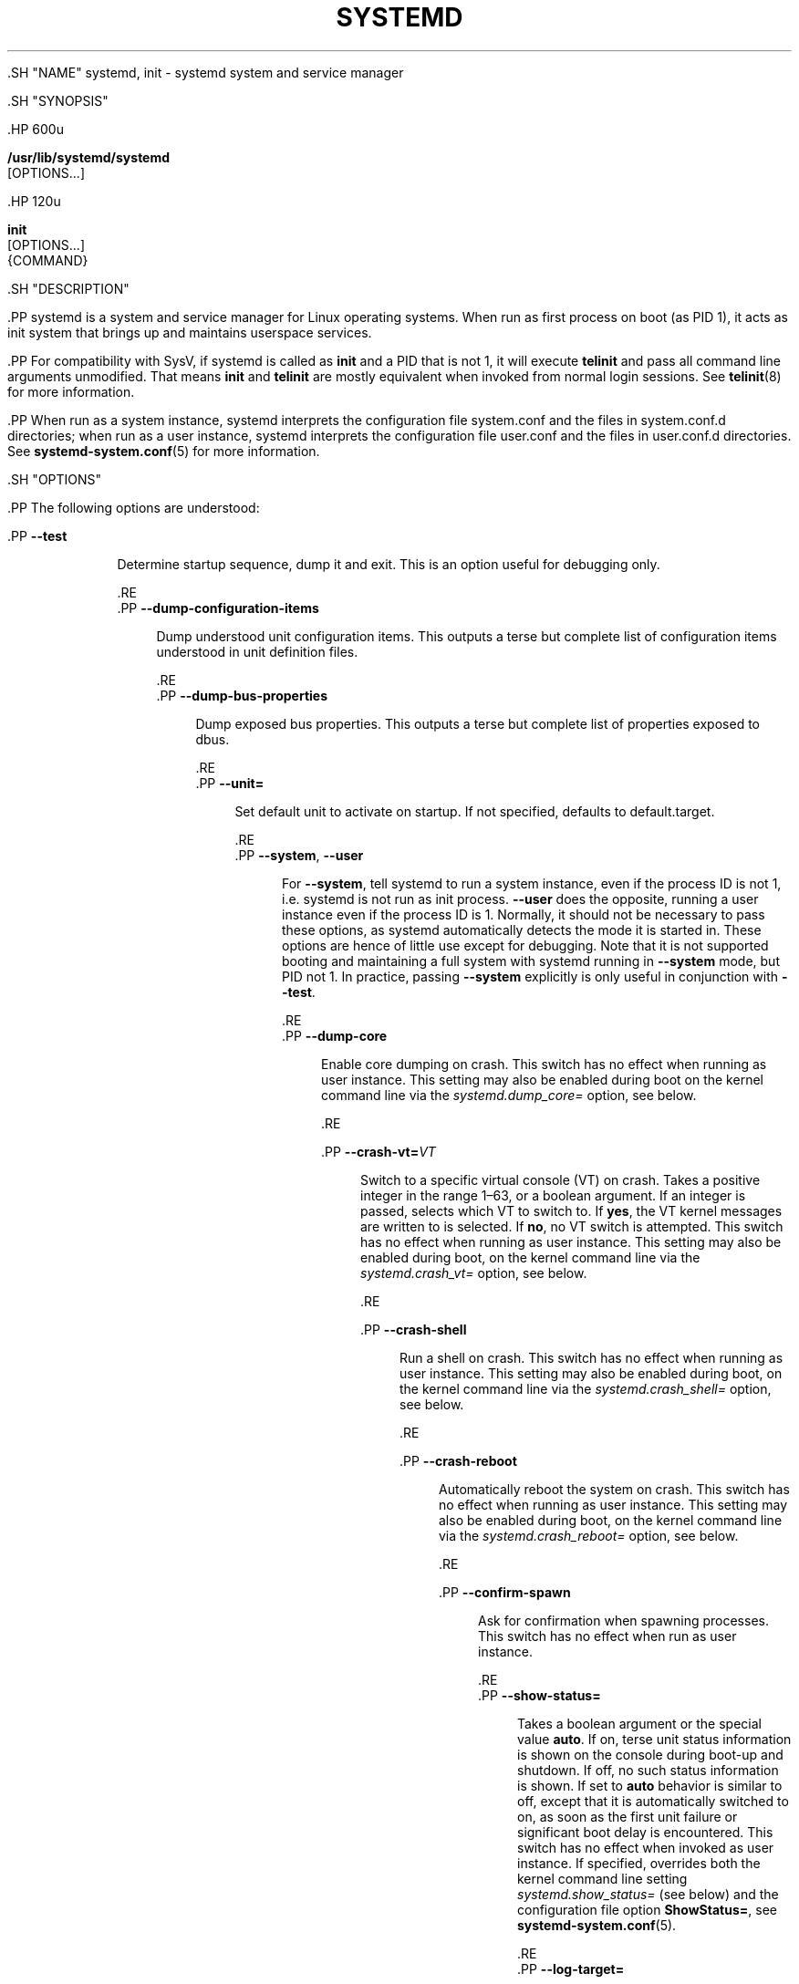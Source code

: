'\" t
.TH "SYSTEMD" "1" "" "systemd 239" "systemd"
.\" -----------------------------------------------------------------
.\" * Define some portability stuff
.\" -----------------------------------------------------------------
.\" ~~~~~~~~~~~~~~~~~~~~~~~~~~~~~~~~~~~~~~~~~~~~~~~~~~~~~~~~~~~~~~~~~
.\" http://bugs.debian.org/507673
.\" http://lists.gnu.org/archive/html/groff/2009-02/msg00013.html
.\" ~~~~~~~~~~~~~~~~~~~~~~~~~~~~~~~~~~~~~~~~~~~~~~~~~~~~~~~~~~~~~~~~~
.ie \n(.g .ds Aq \(aq
.el       .ds Aq '
.\" -----------------------------------------------------------------
.\" * set default formatting
.\" -----------------------------------------------------------------
.\" disable hyphenation
.nh
.\" disable justification (adjust text to left margin only)
.ad l
.\" -----------------------------------------------------------------
.\" * MAIN CONTENT STARTS HERE *
.\" -----------------------------------------------------------------


  

  

  .SH "NAME"
systemd, init \- systemd system and service manager


  .SH "SYNOPSIS"

    .HP \w'\fB/usr/lib/systemd/systemd\fR\ 'u

      \fB/usr/lib/systemd/systemd\fR
       [OPTIONS...]
    

    .HP \w'\fBinit\fR\ 'u

      \fBinit\fR
       [OPTIONS...]
       {COMMAND}
    

  

  .SH "DESCRIPTION"

    

    .PP
systemd is a system and service manager for Linux operating systems\&. When run as first process on boot (as PID 1), it acts as init system that brings up and maintains userspace services\&.


    .PP
For compatibility with SysV, if systemd is called as
\fBinit\fR
and a PID that is not 1, it will execute
\fBtelinit\fR
and pass all command line arguments unmodified\&. That means
\fBinit\fR
and
\fBtelinit\fR
are mostly equivalent when invoked from normal login sessions\&. See
\fBtelinit\fR(8)
for more information\&.


    .PP
When run as a system instance, systemd interprets the configuration file
system\&.conf
and the files in
system\&.conf\&.d
directories; when run as a user instance, systemd interprets the configuration file
user\&.conf
and the files in
user\&.conf\&.d
directories\&. See
\fBsystemd-system.conf\fR(5)
for more information\&.

  

  .SH "OPTIONS"

    

    .PP
The following options are understood:


    

      .PP
\fB\-\-test\fR
.RS 4

        

        Determine startup sequence, dump it and exit\&. This is an option useful for debugging only\&.

      .RE
      .PP
\fB\-\-dump\-configuration\-items\fR
.RS 4

        

        Dump understood unit configuration items\&. This outputs a terse but complete list of configuration items understood in unit definition files\&.

      .RE
      .PP
\fB\-\-dump\-bus\-properties\fR
.RS 4

        

        Dump exposed bus properties\&. This outputs a terse but complete list of properties exposed to dbus\&.

      .RE
      .PP
\fB\-\-unit=\fR
.RS 4

        

        Set default unit to activate on startup\&. If not specified, defaults to
default\&.target\&.

      .RE
      .PP
\fB\-\-system\fR, \fB\-\-user\fR
.RS 4

        
        

        For
\fB\-\-system\fR, tell systemd to run a system instance, even if the process ID is not 1, i\&.e\&. systemd is not run as init process\&.
\fB\-\-user\fR
does the opposite, running a user instance even if the process ID is 1\&. Normally, it should not be necessary to pass these options, as systemd automatically detects the mode it is started in\&. These options are hence of little use except for debugging\&. Note that it is not supported booting and maintaining a full system with systemd running in
\fB\-\-system\fR
mode, but PID not 1\&. In practice, passing
\fB\-\-system\fR
explicitly is only useful in conjunction with
\fB\-\-test\fR\&.

      .RE
      .PP
\fB\-\-dump\-core\fR
.RS 4

        

        Enable core dumping on crash\&. This switch has no effect when running as user instance\&. This setting may also be enabled during boot on the kernel command line via the
\fIsystemd\&.dump_core=\fR
option, see below\&.

      .RE

      .PP
\fB\-\-crash\-vt=\fR\fIVT\fR
.RS 4

        

        Switch to a specific virtual console (VT) on crash\&. Takes a positive integer in the range 1\(en63, or a boolean argument\&. If an integer is passed, selects which VT to switch to\&. If
\fByes\fR, the VT kernel messages are written to is selected\&. If
\fBno\fR, no VT switch is attempted\&. This switch has no effect when running as user instance\&. This setting may also be enabled during boot, on the kernel command line via the
\fIsystemd\&.crash_vt=\fR
option, see
below\&.

      .RE

      .PP
\fB\-\-crash\-shell\fR
.RS 4

        

        Run a shell on crash\&. This switch has no effect when running as user instance\&. This setting may also be enabled during boot, on the kernel command line via the
\fIsystemd\&.crash_shell=\fR
option, see below\&.

      .RE

      .PP
\fB\-\-crash\-reboot\fR
.RS 4

        

        Automatically reboot the system on crash\&. This switch has no effect when running as user instance\&. This setting may also be enabled during boot, on the kernel command line via the
\fIsystemd\&.crash_reboot=\fR
option, see below\&.

      .RE

      .PP
\fB\-\-confirm\-spawn\fR
.RS 4

        

        Ask for confirmation when spawning processes\&. This switch has no effect when run as user instance\&.

      .RE
      .PP
\fB\-\-show\-status=\fR
.RS 4

        

        Takes a boolean argument or the special value
\fBauto\fR\&. If on, terse unit status information is shown on the console during boot\-up and shutdown\&. If off, no such status information is shown\&. If set to
\fBauto\fR
behavior is similar to off, except that it is automatically switched to on, as soon as the first unit failure or significant boot delay is encountered\&. This switch has no effect when invoked as user instance\&. If specified, overrides both the kernel command line setting
\fIsystemd\&.show_status=\fR
(see below) and the configuration file option
\fBShowStatus=\fR, see
\fBsystemd-system.conf\fR(5)\&.

      .RE
      .PP
\fB\-\-log\-target=\fR
.RS 4

        

        Set log target\&. Argument must be one of
\fBconsole\fR,
\fBjournal\fR,
\fBkmsg\fR,
\fBjournal\-or\-kmsg\fR,
\fBnull\fR\&.

      .RE
      .PP
\fB\-\-log\-level=\fR
.RS 4

        

        Set log level\&. As argument this accepts a numerical log level or the well\-known
\fBsyslog\fR(3)
symbolic names (lowercase):
\fBemerg\fR,
\fBalert\fR,
\fBcrit\fR,
\fBerr\fR,
\fBwarning\fR,
\fBnotice\fR,
\fBinfo\fR,
\fBdebug\fR\&.

      .RE
      .PP
\fB\-\-log\-color=\fR
.RS 4

        

        Highlight important log messages\&. Argument is a boolean value\&. If the argument is omitted, it defaults to
\fBtrue\fR\&.

      .RE
      .PP
\fB\-\-log\-location=\fR
.RS 4

        

        Include code location in log messages\&. This is mostly relevant for debugging purposes\&. Argument is a boolean value\&. If the argument is omitted it defaults to
\fBtrue\fR\&.

      .RE
      .PP
\fB\-\-default\-standard\-output=\fR, \fB\-\-default\-standard\-error=\fR
.RS 4

        
        

        Sets the default output or error output for all services and sockets, respectively\&. That is, controls the default for
\fBStandardOutput=\fR
and
\fBStandardError=\fR
(see
\fBsystemd.exec\fR(5)
for details)\&. Takes one of
\fBinherit\fR,
\fBnull\fR,
\fBtty\fR,
\fBjournal\fR,
\fBjournal+console\fR,
\fBsyslog\fR,
\fBsyslog+console\fR,
\fBkmsg\fR,
\fBkmsg+console\fR\&. If the argument is omitted
\fB\-\-default\-standard\-output=\fR
defaults to
\fBjournal\fR
and
\fB\-\-default\-standard\-error=\fR
to
\fBinherit\fR\&.

      .RE

      .PP
\fB\-\-machine\-id=\fR
.RS 4

        

        Override the machine\-id set on the hard drive, useful for network booting or for containers\&. May not be set to all zeros\&.

      .RE

      .PP
\fB\-\-service\-watchdogs=\fR
.RS 4

        

        Globally enable/disable all service watchdog timeouts and emergency actions\&. This setting may also be specified during boot, on the kernel command line via the
\fIsystemd\&.service_watchdogs=\fR
option, see below\&. Defaults to enabled\&.

      .RE

      .PP
\fB\-h\fR, \fB\-\-help\fR
.RS 4

    
    

    
      Print a short help text and exit\&.

  .RE
      .PP
\fB\-\-version\fR
.RS 4

    

    
      Print a short version string and exit\&.

    
  .RE
    
  

  .SH "CONCEPTS"

    

    .PP
systemd provides a dependency system between various entities called "units" of 11 different types\&. Units encapsulate various objects that are relevant for system boot\-up and maintenance\&. The majority of units are configured in unit configuration files, whose syntax and basic set of options is described in
\fBsystemd.unit\fR(5), however some are created automatically from other configuration, dynamically from system state or programmatically at runtime\&. Units may be "active" (meaning started, bound, plugged in, \&..., depending on the unit type, see below), or "inactive" (meaning stopped, unbound, unplugged, \&...), as well as in the process of being activated or deactivated, i\&.e\&. between the two states (these states are called "activating", "deactivating")\&. A special "failed" state is available as well, which is very similar to "inactive" and is entered when the service failed in some way (process returned error code on exit, or crashed, an operation timed out, or after too many restarts)\&. If this state is entered, the cause will be logged, for later reference\&. Note that the various unit types may have a number of additional substates, which are mapped to the five generalized unit states described here\&.


    .PP
The following unit types are available:


    
.sp
.RS 4
.ie n \{\
\h'-04' 1.\h'+01'\c
.\}
.el \{\
.sp -1
.IP "  1." 4.2
.\}
Service units, which start and control daemons and the processes they consist of\&. For details, see
\fBsystemd.service\fR(5)\&.
.RE
.sp
.RS 4
.ie n \{\
\h'-04' 2.\h'+01'\c
.\}
.el \{\
.sp -1
.IP "  2." 4.2
.\}
Socket units, which encapsulate local IPC or network sockets in the system, useful for socket\-based activation\&. For details about socket units, see
\fBsystemd.socket\fR(5), for details on socket\-based activation and other forms of activation, see
\fBdaemon\fR(7)\&.
.RE
.sp
.RS 4
.ie n \{\
\h'-04' 3.\h'+01'\c
.\}
.el \{\
.sp -1
.IP "  3." 4.2
.\}
Target units are useful to group units, or provide well\-known synchronization points during boot\-up, see
\fBsystemd.target\fR(5)\&.
.RE
.sp
.RS 4
.ie n \{\
\h'-04' 4.\h'+01'\c
.\}
.el \{\
.sp -1
.IP "  4." 4.2
.\}
Device units expose kernel devices in systemd and may be used to implement device\-based activation\&. For details, see
\fBsystemd.device\fR(5)\&.
.RE
.sp
.RS 4
.ie n \{\
\h'-04' 5.\h'+01'\c
.\}
.el \{\
.sp -1
.IP "  5." 4.2
.\}
Mount units control mount points in the file system, for details see
\fBsystemd.mount\fR(5)\&.
.RE
.sp
.RS 4
.ie n \{\
\h'-04' 6.\h'+01'\c
.\}
.el \{\
.sp -1
.IP "  6." 4.2
.\}
Automount units provide automount capabilities, for on\-demand mounting of file systems as well as parallelized boot\-up\&. See
\fBsystemd.automount\fR(5)\&.
.RE
.sp
.RS 4
.ie n \{\
\h'-04' 7.\h'+01'\c
.\}
.el \{\
.sp -1
.IP "  7." 4.2
.\}
Timer units are useful for triggering activation of other units based on timers\&. You may find details in
\fBsystemd.timer\fR(5)\&.
.RE
.sp
.RS 4
.ie n \{\
\h'-04' 8.\h'+01'\c
.\}
.el \{\
.sp -1
.IP "  8." 4.2
.\}
Swap units are very similar to mount units and encapsulate memory swap partitions or files of the operating system\&. They are described in
\fBsystemd.swap\fR(5)\&.
.RE
.sp
.RS 4
.ie n \{\
\h'-04' 9.\h'+01'\c
.\}
.el \{\
.sp -1
.IP "  9." 4.2
.\}
Path units may be used to activate other services when file system objects change or are modified\&. See
\fBsystemd.path\fR(5)\&.
.RE
.sp
.RS 4
.ie n \{\
\h'-04'10.\h'+01'\c
.\}
.el \{\
.sp -1
.IP "10." 4.2
.\}
Slice units may be used to group units which manage system processes (such as service and scope units) in a hierarchical tree for resource management purposes\&. See
\fBsystemd.slice\fR(5)\&.
.RE
.sp
.RS 4
.ie n \{\
\h'-04'11.\h'+01'\c
.\}
.el \{\
.sp -1
.IP "11." 4.2
.\}
Scope units are similar to service units, but manage foreign processes instead of starting them as well\&. See
\fBsystemd.scope\fR(5)\&.
.RE


    .PP
Units are named as their configuration files\&. Some units have special semantics\&. A detailed list is available in
\fBsystemd.special\fR(7)\&.


    .PP
systemd knows various kinds of dependencies, including positive and negative requirement dependencies (i\&.e\&.
\fIRequires=\fR
and
\fIConflicts=\fR) as well as ordering dependencies (\fIAfter=\fR
and
\fIBefore=\fR)\&. NB: ordering and requirement dependencies are orthogonal\&. If only a requirement dependency exists between two units (e\&.g\&.
foo\&.service
requires
bar\&.service), but no ordering dependency (e\&.g\&.
foo\&.service
after
bar\&.service) and both are requested to start, they will be started in parallel\&. It is a common pattern that both requirement and ordering dependencies are placed between two units\&. Also note that the majority of dependencies are implicitly created and maintained by systemd\&. In most cases, it should be unnecessary to declare additional dependencies manually, however it is possible to do this\&.


    .PP
Application programs and units (via dependencies) may request state changes of units\&. In systemd, these requests are encapsulated as \*(Aqjobs\*(Aq and maintained in a job queue\&. Jobs may succeed or can fail, their execution is ordered based on the ordering dependencies of the units they have been scheduled for\&.


    .PP
On boot systemd activates the target unit
default\&.target
whose job is to activate on\-boot services and other on\-boot units by pulling them in via dependencies\&. Usually, the unit name is just an alias (symlink) for either
graphical\&.target
(for fully\-featured boots into the UI) or
multi\-user\&.target
(for limited console\-only boots for use in embedded or server environments, or similar; a subset of graphical\&.target)\&. However, it is at the discretion of the administrator to configure it as an alias to any other target unit\&. See
\fBsystemd.special\fR(7)
for details about these target units\&.


    .PP
Processes systemd spawns are placed in individual Linux control groups named after the unit which they belong to in the private systemd hierarchy\&. (see
\m[blue]\fBcgroups\&.txt\fR\m[]\&\s-2\u[1]\d\s+2
for more information about control groups, or short "cgroups")\&. systemd uses this to effectively keep track of processes\&. Control group information is maintained in the kernel, and is accessible via the file system hierarchy (beneath
/sys/fs/cgroup/systemd/), or in tools such as
\fBsystemd-cgls\fR(1)
or
\fBps\fR(1)
(\fBps xawf \-eo pid,user,cgroup,args\fR
is particularly useful to list all processes and the systemd units they belong to\&.)\&.


    .PP
systemd is compatible with the SysV init system to a large degree: SysV init scripts are supported and simply read as an alternative (though limited) configuration file format\&. The SysV
/dev/initctl
interface is provided, and compatibility implementations of the various SysV client tools are available\&. In addition to that, various established Unix functionality such as
/etc/fstab
or the
utmp
database are supported\&.


    .PP
systemd has a minimal transaction system: if a unit is requested to start up or shut down it will add it and all its dependencies to a temporary transaction\&. Then, it will verify if the transaction is consistent (i\&.e\&. whether the ordering of all units is cycle\-free)\&. If it is not, systemd will try to fix it up, and removes non\-essential jobs from the transaction that might remove the loop\&. Also, systemd tries to suppress non\-essential jobs in the transaction that would stop a running service\&. Finally it is checked whether the jobs of the transaction contradict jobs that have already been queued, and optionally the transaction is aborted then\&. If all worked out and the transaction is consistent and minimized in its impact it is merged with all already outstanding jobs and added to the run queue\&. Effectively this means that before executing a requested operation, systemd will verify that it makes sense, fixing it if possible, and only failing if it really cannot work\&.


    .PP
systemd contains native implementations of various tasks that need to be executed as part of the boot process\&. For example, it sets the hostname or configures the loopback network device\&. It also sets up and mounts various API file systems, such as
/sys
or
/proc\&.


    .PP
For more information about the concepts and ideas behind systemd, please refer to the
\m[blue]\fBOriginal Design Document\fR\m[]\&\s-2\u[2]\d\s+2\&.


    .PP
Note that some but not all interfaces provided by systemd are covered by the
\m[blue]\fBInterface Stability Promise\fR\m[]\&\s-2\u[3]\d\s+2\&.


    .PP
Units may be generated dynamically at boot and system manager reload time, for example based on other configuration files or parameters passed on the kernel command line\&. For details, see
\fBsystemd.generator\fR(7)\&.


    .PP
Systems which invoke systemd in a container or initrd environment should implement the
\m[blue]\fBContainer Interface\fR\m[]\&\s-2\u[4]\d\s+2
or
\m[blue]\fBinitrd Interface\fR\m[]\&\s-2\u[5]\d\s+2
specifications, respectively\&.

  

  .SH "DIRECTORIES"

    

    

      .PP
System unit directories
.RS 4

        

        The systemd system manager reads unit configuration from various directories\&. Packages that want to install unit files shall place them in the directory returned by
\fBpkg\-config systemd \-\-variable=systemdsystemunitdir\fR\&. Other directories checked are
/usr/local/lib/systemd/system
and
/usr/lib/systemd/system\&. User configuration always takes precedence\&.
\fBpkg\-config systemd \-\-variable=systemdsystemconfdir\fR
returns the path of the system configuration directory\&. Packages should alter the content of these directories only with the
\fBenable\fR
and
\fBdisable\fR
commands of the
\fBsystemctl\fR(1)
tool\&. Full list of directories is provided in
\fBsystemd.unit\fR(5)\&.

      .RE
    

    

      .PP
User unit directories
.RS 4

        

        Similar rules apply for the user unit directories\&. However, here the
\m[blue]\fBXDG Base Directory specification\fR\m[]\&\s-2\u[6]\d\s+2
is followed to find units\&. Applications should place their unit files in the directory returned by
\fBpkg\-config systemd \-\-variable=systemduserunitdir\fR\&. Global configuration is done in the directory reported by
\fBpkg\-config systemd \-\-variable=systemduserconfdir\fR\&. The
\fBenable\fR
and
\fBdisable\fR
commands of the
\fBsystemctl\fR(1)
tool can handle both global (i\&.e\&. for all users) and private (for one user) enabling/disabling of units\&. Full list of directories is provided in
\fBsystemd.unit\fR(5)\&.

      .RE
    

    

      .PP
SysV init scripts directory
.RS 4

        

        The location of the SysV init script directory varies between distributions\&. If systemd cannot find a native unit file for a requested service, it will look for a SysV init script of the same name (with the
\&.service
suffix removed)\&.

      .RE
    

    

      .PP
SysV runlevel link farm directory
.RS 4

        

        The location of the SysV runlevel link farm directory varies between distributions\&. systemd will take the link farm into account when figuring out whether a service shall be enabled\&. Note that a service unit with a native unit configuration file cannot be started by activating it in the SysV runlevel link farm\&.

      .RE
    
  

  .SH "SIGNALS"

    

    

      .PP
\fBSIGTERM\fR
.RS 4

        

        Upon receiving this signal the systemd system manager serializes its state, reexecutes itself and deserializes the saved state again\&. This is mostly equivalent to
\fBsystemctl daemon\-reexec\fR\&.
.sp


        systemd user managers will start the
exit\&.target
unit when this signal is received\&. This is mostly equivalent to
\fBsystemctl \-\-user start exit\&.target \-\-job\-mode=replace\-irreversible\fR\&.

      .RE

      .PP
\fBSIGINT\fR
.RS 4

        

        Upon receiving this signal the systemd system manager will start the
ctrl\-alt\-del\&.target
unit\&. This is mostly equivalent to
\fBsystemctl start ctrl\-alt\-del\&.target \-\-job\-mode=replace\-irreversible\fR\&. If this signal is received more than 7 times per 2s, an immediate reboot is triggered\&. Note that pressing Ctrl\-Alt\-Del on the console will trigger this signal\&. Hence, if a reboot is hanging, pressing Ctrl\-Alt\-Del more than 7 times in 2s is a relatively safe way to trigger an immediate reboot\&.
.sp


        systemd user managers treat this signal the same way as
\fBSIGTERM\fR\&.

      .RE

      .PP
\fBSIGWINCH\fR
.RS 4

        

        When this signal is received the systemd system manager will start the
kbrequest\&.target
unit\&. This is mostly equivalent to
\fBsystemctl start kbrequest\&.target\fR\&.
.sp


        This signal is ignored by systemd user managers\&.

      .RE

      .PP
\fBSIGPWR\fR
.RS 4

        

        When this signal is received the systemd manager will start the
sigpwr\&.target
unit\&. This is mostly equivalent to
\fBsystemctl start sigpwr\&.target\fR\&.

      .RE

      .PP
\fBSIGUSR1\fR
.RS 4

        

        When this signal is received the systemd manager will try to reconnect to the D\-Bus bus\&.

      .RE

      .PP
\fBSIGUSR2\fR
.RS 4

        

        When this signal is received the systemd manager will log its complete state in human\-readable form\&. The data logged is the same as printed by
\fBsystemd\-analyze dump\fR\&.

      .RE

      .PP
\fBSIGHUP\fR
.RS 4

        

        Reloads the complete daemon configuration\&. This is mostly equivalent to
\fBsystemctl daemon\-reload\fR\&.

      .RE

      .PP
\fBSIGRTMIN+0\fR
.RS 4

        

        Enters default mode, starts the
default\&.target
unit\&. This is mostly equivalent to
\fBsystemctl isolate default\&.target\fR\&.

      .RE

      .PP
\fBSIGRTMIN+1\fR
.RS 4

        

        Enters rescue mode, starts the
rescue\&.target
unit\&. This is mostly equivalent to
\fBsystemctl isolate rescue\&.target\fR\&.

      .RE

      .PP
\fBSIGRTMIN+2\fR
.RS 4

        

        Enters emergency mode, starts the
emergency\&.service
unit\&. This is mostly equivalent to
\fBsystemctl isolate emergency\&.service\fR\&.

      .RE

      .PP
\fBSIGRTMIN+3\fR
.RS 4

        

        Halts the machine, starts the
halt\&.target
unit\&. This is mostly equivalent to
\fBsystemctl start halt\&.target \-\-job\-mode=replace\-irreversible\fR\&.

        
      .RE

      .PP
\fBSIGRTMIN+4\fR
.RS 4

        

        Powers off the machine, starts the
poweroff\&.target
unit\&. This is mostly equivalent to
\fBsystemctl start poweroff\&.target \-\-job\-mode=replace\-irreversible\fR\&.

        
      .RE

      .PP
\fBSIGRTMIN+5\fR
.RS 4

        

        Reboots the machine, starts the
reboot\&.target
unit\&. This is mostly equivalent to
\fBsystemctl start reboot\&.target \-\-job\-mode=replace\-irreversible\fR\&.

        
      .RE

      .PP
\fBSIGRTMIN+6\fR
.RS 4

        

        Reboots the machine via kexec, starts the
kexec\&.target
unit\&. This is mostly equivalent to
\fBsystemctl start kexec\&.target \-\-job\-mode=replace\-irreversible\fR\&.

        
      .RE

      .PP
\fBSIGRTMIN+13\fR
.RS 4

        

        Immediately halts the machine\&.

      .RE

      .PP
\fBSIGRTMIN+14\fR
.RS 4

        

        Immediately powers off the machine\&.

      .RE

      .PP
\fBSIGRTMIN+15\fR
.RS 4

        

        Immediately reboots the machine\&.

      .RE

      .PP
\fBSIGRTMIN+16\fR
.RS 4

        

        Immediately reboots the machine with kexec\&.

      .RE

      .PP
\fBSIGRTMIN+20\fR
.RS 4

        

        Enables display of status messages on the console, as controlled via
\fIsystemd\&.show_status=1\fR
on the kernel command line\&.

      .RE

      .PP
\fBSIGRTMIN+21\fR
.RS 4

        

        Disables display of status messages on the console, as controlled via
\fIsystemd\&.show_status=0\fR
on the kernel command line\&.

      .RE

      .PP
\fBSIGRTMIN+22\fR
.RS 4

        

        Sets the service manager\*(Aqs log level to
debug, in a fashion equivalent to
\fIsystemd\&.log_level=debug\fR
on the kernel command line\&.

      .RE

      .PP
\fBSIGRTMIN+23\fR
.RS 4

        

        Restores the log level to its configured value\&. The configured value is derived from \(en in order of priority \(en the value specified with
\fIsystemd\&.log\-level=\fR
on the kernel command line, or the value specified with
\fBLogLevel=\fR
in the configuration file, or the built\-in default of
info\&.

      .RE

      .PP
\fBSIGRTMIN+24\fR
.RS 4

        

        Immediately exits the manager (only available for \-\-user instances)\&.

      .RE

      .PP
\fBSIGRTMIN+26\fR
.RS 4

        

        Restores the log target to its configured value\&. The configured value is derived from \(en in order of priority \(en the value specified with
\fIsystemd\&.log\-target=\fR
on the kernel command line, or the value specified with
\fBLogTarget=\fR
in the configuration file, or the built\-in default\&.

      .RE

      .PP
\fBSIGRTMIN+27\fR, \fBSIGRTMIN+28\fR
.RS 4

        
        

        Sets the log target to
console
on
\fBSIGRTMIN+27\fR
(or
kmsg
on
\fBSIGRTMIN+28\fR), in a fashion equivalent to
\fIsystemd\&.log_target=console\fR
(or
\fIsystemd\&.log_target=kmsg\fR
on
\fBSIGRTMIN+28\fR) on the kernel command line\&.

      .RE
    
  

  .SH "ENVIRONMENT"

    

    

      .PP
\fI$SYSTEMD_LOG_LEVEL\fR
.RS 4

        
        systemd reads the log level from this environment variable\&. This can be overridden with
\fB\-\-log\-level=\fR\&.

      .RE

      .PP
\fI$SYSTEMD_LOG_TARGET\fR
.RS 4

        
        systemd reads the log target from this environment variable\&. This can be overridden with
\fB\-\-log\-target=\fR\&.

      .RE

      .PP
\fI$SYSTEMD_LOG_COLOR\fR
.RS 4

        
        Controls whether systemd highlights important log messages\&. This can be overridden with
\fB\-\-log\-color=\fR\&.

      .RE

      .PP
\fI$SYSTEMD_LOG_LOCATION\fR
.RS 4

        
        Controls whether systemd prints the code location along with log messages\&. This can be overridden with
\fB\-\-log\-location=\fR\&.

      .RE

      .PP
\fI$XDG_CONFIG_HOME\fR, \fI$XDG_CONFIG_DIRS\fR, \fI$XDG_DATA_HOME\fR, \fI$XDG_DATA_DIRS\fR
.RS 4

        
        
        
        

        The systemd user manager uses these variables in accordance to the
\m[blue]\fBXDG Base Directory specification\fR\m[]\&\s-2\u[6]\d\s+2
to find its configuration\&.

      .RE

      .PP
\fI$SYSTEMD_UNIT_PATH\fR
.RS 4

        

        Controls where systemd looks for unit files\&.

      .RE

      .PP
\fI$SYSTEMD_SYSVINIT_PATH\fR
.RS 4

        

        Controls where systemd looks for SysV init scripts\&.

      .RE

      .PP
\fI$SYSTEMD_SYSVRCND_PATH\fR
.RS 4

        

        Controls where systemd looks for SysV init script runlevel link farms\&.

      .RE

      .PP
\fI$SYSTEMD_COLORS\fR
.RS 4

        

        The value must be a boolean\&. Controls whether colorized output should be generated\&. This can be specified to override the decision that
\fBsystemd\fR
makes based on
\fI$TERM\fR
and what the console is connected to\&.

        
      .RE

      .PP
\fI$SYSTEMD_URLIFY\fR
.RS 4

        

        The value must be a boolean\&. Controls whether clickable links should be generated in the output for terminal emulators supporting this\&. This can be specified to override the decision that
\fBsystemd\fR
makes based on
\fI$TERM\fR
and other conditions\&.

        
      .RE

      .PP
\fI$LISTEN_PID\fR, \fI$LISTEN_FDS\fR, \fI$LISTEN_FDNAMES\fR
.RS 4

        
        
        

        Set by systemd for supervised processes during socket\-based activation\&. See
\fBsd_listen_fds\fR(3)
for more information\&.

      .RE

      .PP
\fI$NOTIFY_SOCKET\fR
.RS 4

        

        Set by systemd for supervised processes for status and start\-up completion notification\&. See
\fBsd_notify\fR(3)
for more information\&.

      .RE
    
  

  .SH "KERNEL COMMAND LINE"

    

    .PP
When run as system instance systemd parses a number of kernel command line arguments\&\s-2\u[7]\d\s+2:


    

      .PP
\fIsystemd\&.unit=\fR, \fIrd\&.systemd\&.unit=\fR
.RS 4

        
        

        Overrides the unit to activate on boot\&. Defaults to
default\&.target\&. This may be used to temporarily boot into a different boot unit, for example
rescue\&.target
or
emergency\&.service\&. See
\fBsystemd.special\fR(7)
for details about these units\&. The option prefixed with
rd\&.
is honored only in the initial RAM disk (initrd), while the one that is not prefixed only in the main system\&.

      .RE

      .PP
\fIsystemd\&.dump_core\fR
.RS 4

        

        Takes a boolean argument or enables the option if specified without an argument\&. If enabled, the systemd manager (PID 1) dumps core when it crashes\&. Otherwise, no core dump is created\&. Defaults to enabled\&.

        
      .RE

      .PP
\fIsystemd\&.crash_chvt\fR
.RS 4

        

        Takes a positive integer, or a boolean argument\&. Can be also specified without an argument, with the same effect as a positive boolean\&. If a positive integer (in the range 1\(en63) is specified, the system manager (PID 1) will activate the specified virtual terminal (VT) when it crashes\&. Defaults to disabled, meaning that no such switch is attempted\&. If set to enabled, the VT the kernel messages are written to is selected\&.

      .RE

      .PP
\fIsystemd\&.crash_shell\fR
.RS 4

        

        Takes a boolean argument or enables the option if specified without an argument\&. If enabled, the system manager (PID 1) spawns a shell when it crashes, after a 10s delay\&. Otherwise, no shell is spawned\&. Defaults to disabled, for security reasons, as the shell is not protected by password authentication\&.

      .RE

      .PP
\fIsystemd\&.crash_reboot\fR
.RS 4

        

        Takes a boolean argument or enables the option if specified without an argument\&. If enabled, the system manager (PID 1) will reboot the machine automatically when it crashes, after a 10s delay\&. Otherwise, the system will hang indefinitely\&. Defaults to disabled, in order to avoid a reboot loop\&. If combined with
\fIsystemd\&.crash_shell\fR, the system is rebooted after the shell exits\&.

      .RE

      .PP
\fIsystemd\&.confirm_spawn\fR
.RS 4

        

        Takes a boolean argument or a path to the virtual console where the confirmation messages should be emitted\&. Can be also specified without an argument, with the same effect as a positive boolean\&. If enabled, the system manager (PID 1) asks for confirmation when spawning processes using
\fB/dev/console\fR\&. If a path or a console name (such as
ttyS0) is provided, the virtual console pointed to by this path or described by the give name will be used instead\&. Defaults to disabled\&.

      .RE

      .PP
\fIsystemd\&.service_watchdogs=\fR
.RS 4

        

        Takes a boolean argument\&. If disabled, all service runtime watchdogs (\fBWatchdogSec=\fR) and emergency actions (e\&.g\&.
\fBOnFailure=\fR
or
\fBStartLimitAction=\fR) are ignored by the system manager (PID 1); see
\fBsystemd.service\fR(5)\&. Defaults to enabled, i\&.e\&. watchdogs and failure actions are processed normally\&. The hardware watchdog is not affected by this option\&.

      .RE

      .PP
\fIsystemd\&.show_status\fR
.RS 4

        

        Takes a boolean argument or the constant
\fBauto\fR\&. Can be also specified without an argument, with the same effect as a positive boolean\&. If enabled, the systemd manager (PID 1) shows terse service status updates on the console during bootup\&.
\fBauto\fR
behaves like
\fBfalse\fR
until a unit fails or there is a significant delay in boot\&. Defaults to enabled, unless
\fBquiet\fR
is passed as kernel command line option, in which case it defaults to
\fBauto\fR\&. If specified overrides the system manager configuration file option
\fBShowStatus=\fR, see
\fBsystemd-system.conf\fR(5)\&. However, the process command line option
\fB\-\-show\-status=\fR
takes precedence over both this kernel command line option and the configuration file option\&.

      .RE

      .PP
\fIsystemd\&.log_target=\fR, \fIsystemd\&.log_level=\fR, \fIsystemd\&.log_location=\fR, \fIsystemd\&.log_color\fR
.RS 4

        
        
        
        

        Controls log output, with the same effect as the
\fI$SYSTEMD_LOG_TARGET\fR,
\fI$SYSTEMD_LOG_LEVEL\fR,
\fI$SYSTEMD_LOG_LOCATION\fR,
\fI$SYSTEMD_LOG_COLOR\fR
environment variables described above\&.
\fIsystemd\&.log_color\fR
can be specified without an argument, with the same effect as a positive boolean\&.

      .RE

      .PP
\fIsystemd\&.default_standard_output=\fR, \fIsystemd\&.default_standard_error=\fR
.RS 4

        
        
        Controls default standard output and error output for services, with the same effect as the
\fB\-\-default\-standard\-output=\fR
and
\fB\-\-default\-standard\-error=\fR
command line arguments described above, respectively\&.

      .RE

      .PP
\fIsystemd\&.setenv=\fR
.RS 4

        

        Takes a string argument in the form VARIABLE=VALUE\&. May be used to set default environment variables to add to forked child processes\&. May be used more than once to set multiple variables\&.

      .RE

      .PP
\fIsystemd\&.machine_id=\fR
.RS 4

        

        Takes a 32 character hex value to be used for setting the machine\-id\&. Intended mostly for network booting where the same machine\-id is desired for every boot\&.

      .RE

      .PP
\fIsystemd\&.unified_cgroup_hierarchy\fR
.RS 4

        

        When specified without an argument or with a true argument, enables the usage of
\m[blue]\fBunified cgroup hierarchy\fR\m[]\&\s-2\u[8]\d\s+2
(a\&.k\&.a\&.\ \&cgroups\-v2)\&. When specified with a false argument, fall back to hybrid or full legacy cgroup hierarchy\&.
.sp


        If this option is not specified, the default behaviour is determined during compilation (the
\fB\-\-with\-default\-hierarchy=\fR
option)\&. If the kernel does not support unified cgroup hierarchy, the legacy hierarchy will be used even if this option is specified\&.

        
      .RE

      .PP
\fIsystemd\&.legacy_systemd_cgroup_controller\fR
.RS 4

        

        Takes effect if the full unified cgroup hierarchy is not used (see previous option)\&. When specified without an argument or with a true argument, disables the use of "hybrid" cgroup hierarchy (i\&.e\&. a cgroups\-v2 tree used for systemd, and
\m[blue]\fBlegacy cgroup hierarchy\fR\m[]\&\s-2\u[9]\d\s+2, a\&.k\&.a\&.\ \&cgroups\-v1, for other controllers), and forces a full "legacy" mode\&. When specified with a false argument, enables the use of "hybrid" hierarchy\&.
.sp


        If this option is not specified, the default behaviour is determined during compilation (the
\fB\-\-with\-default\-hierarchy=\fR
option)\&. If the kernel does not support unified cgroup hierarchy, the legacy hierarchy will be used even if this option is specified\&.

        
      .RE

      .PP
\fIquiet\fR
.RS 4

        

        Turn off status output at boot, much like
\fIsystemd\&.show_status=false\fR
would\&. Note that this option is also read by the kernel itself and disables kernel log output\&. Passing this option hence turns off the usual output from both the system manager and the kernel\&.

      .RE

      .PP
\fIdebug\fR
.RS 4

        

        Turn on debugging output\&. This is equivalent to
\fIsystemd\&.log_level=debug\fR\&. Note that this option is also read by the kernel itself and enables kernel debug output\&. Passing this option hence turns on the debug output from both the system manager and the kernel\&.

      .RE

      .PP
\fIemergency\fR, \fIrd\&.emergency\fR, \fI\-b\fR
.RS 4

        
        
        

        Boot into emergency mode\&. This is equivalent to
\fIsystemd\&.unit=emergency\&.target\fR
or
\fIrd\&.systemd\&.unit=emergency\&.target\fR, respectively, and provided for compatibility reasons and to be easier to type\&.

      .RE

      .PP
\fIrescue\fR, \fIrd\&.rescue\fR, \fIsingle\fR, \fIs\fR, \fIS\fR, \fI1\fR
.RS 4

        
        
        
        
        
        

        Boot into rescue mode\&. This is equivalent to
\fIsystemd\&.unit=rescue\&.target\fR
or
\fIrd\&.systemd\&.unit=rescue\&.target\fR, respectively, and provided for compatibility reasons and to be easier to type\&.

      .RE

      .PP
\fI2\fR, \fI3\fR, \fI4\fR, \fI5\fR
.RS 4

        
        
        
        

        Boot into the specified legacy SysV runlevel\&. These are equivalent to
\fIsystemd\&.unit=runlevel2\&.target\fR,
\fIsystemd\&.unit=runlevel3\&.target\fR,
\fIsystemd\&.unit=runlevel4\&.target\fR, and
\fIsystemd\&.unit=runlevel5\&.target\fR, respectively, and provided for compatibility reasons and to be easier to type\&.

      .RE

      .PP
\fIlocale\&.LANG=\fR, \fIlocale\&.LANGUAGE=\fR, \fIlocale\&.LC_CTYPE=\fR, \fIlocale\&.LC_NUMERIC=\fR, \fIlocale\&.LC_TIME=\fR, \fIlocale\&.LC_COLLATE=\fR, \fIlocale\&.LC_MONETARY=\fR, \fIlocale\&.LC_MESSAGES=\fR, \fIlocale\&.LC_PAPER=\fR, \fIlocale\&.LC_NAME=\fR, \fIlocale\&.LC_ADDRESS=\fR, \fIlocale\&.LC_TELEPHONE=\fR, \fIlocale\&.LC_MEASUREMENT=\fR, \fIlocale\&.LC_IDENTIFICATION=\fR
.RS 4

        
        
        
        
        
        
        
        
        
        
        
        
        
        

        Set the system locale to use\&. This overrides the settings in
/etc/locale\&.conf\&. For more information, see
\fBlocale.conf\fR(5)
and
\fBlocale\fR(7)\&.

      .RE
    

    .PP
For other kernel command line parameters understood by components of the core OS, please refer to
\fBkernel-command-line\fR(7)\&.

  

  .SH "SOCKETS AND FIFOS"

    

    

      .PP
/run/systemd/notify
.RS 4

        

        Daemon status notification socket\&. This is an
\fBAF_UNIX\fR
datagram socket and is used to implement the daemon notification logic as implemented by
\fBsd_notify\fR(3)\&.


      .RE

      .PP
/run/systemd/private
.RS 4

        

        Used internally as communication channel between
\fBsystemctl\fR(1)
and the systemd process\&. This is an
\fBAF_UNIX\fR
stream socket\&. This interface is private to systemd and should not be used in external projects\&.

      .RE

      .PP
/dev/initctl
.RS 4

        

        Limited compatibility support for the SysV client interface, as implemented by the
systemd\-initctl\&.service
unit\&. This is a named pipe in the file system\&. This interface is obsolete and should not be used in new applications\&.

      .RE
    
  

  .SH "SEE ALSO"

    
    .PP
The
\m[blue]\fBsystemd Homepage\fR\m[]\&\s-2\u[10]\d\s+2,
\fBsystemd-system.conf\fR(5),
\fBlocale.conf\fR(5),
\fBsystemctl\fR(1),
\fBjournalctl\fR(1),
\fBsystemd-notify\fR(1),
\fBdaemon\fR(7),
\fBsd-daemon\fR(3),
\fBsystemd.unit\fR(5),
\fBsystemd.special\fR(5),
\fBpkg-config\fR(1),
\fBkernel-command-line\fR(7),
\fBbootup\fR(7),
\fBsystemd.directives\fR(7)

  
.SH "NOTES"
.IP " 1." 4
cgroups.txt
.RS 4
\%https://www.kernel.org/doc/Documentation/cgroup-v1/cgroups.txt
.RE
.IP " 2." 4
Original Design Document
.RS 4
\%http://0pointer.de/blog/projects/systemd.html
.RE
.IP " 3." 4
Interface Stability Promise
.RS 4
\%https://www.freedesktop.org/wiki/Software/systemd/InterfaceStabilityPromise
.RE
.IP " 4." 4
Container Interface
.RS 4
\%https://www.freedesktop.org/wiki/Software/systemd/ContainerInterface
.RE
.IP " 5." 4
initrd Interface
.RS 4
\%https://www.freedesktop.org/wiki/Software/systemd/InitrdInterface
.RE
.IP " 6." 4
XDG Base Directory specification
.RS 4
\%http://standards.freedesktop.org/basedir-spec/basedir-spec-latest.html
.RE
.IP " 7." 4
If run inside a Linux container these arguments may be passed as command line arguments to systemd itself, next to any of the command line options listed in the Options section above. If run outside of Linux containers, these arguments are parsed from
/proc/cmdline
instead.
.IP " 8." 4
unified cgroup hierarchy
.RS 4
\%https://www.kernel.org/doc/Documentation/cgroup-v2.txt
.RE
.IP " 9." 4
legacy cgroup hierarchy
.RS 4
\%https://www.kernel.org/doc/Documentation/cgroup-v1/
.RE
.IP "10." 4
systemd Homepage
.RS 4
\%https://www.freedesktop.org/wiki/Software/systemd/
.RE
